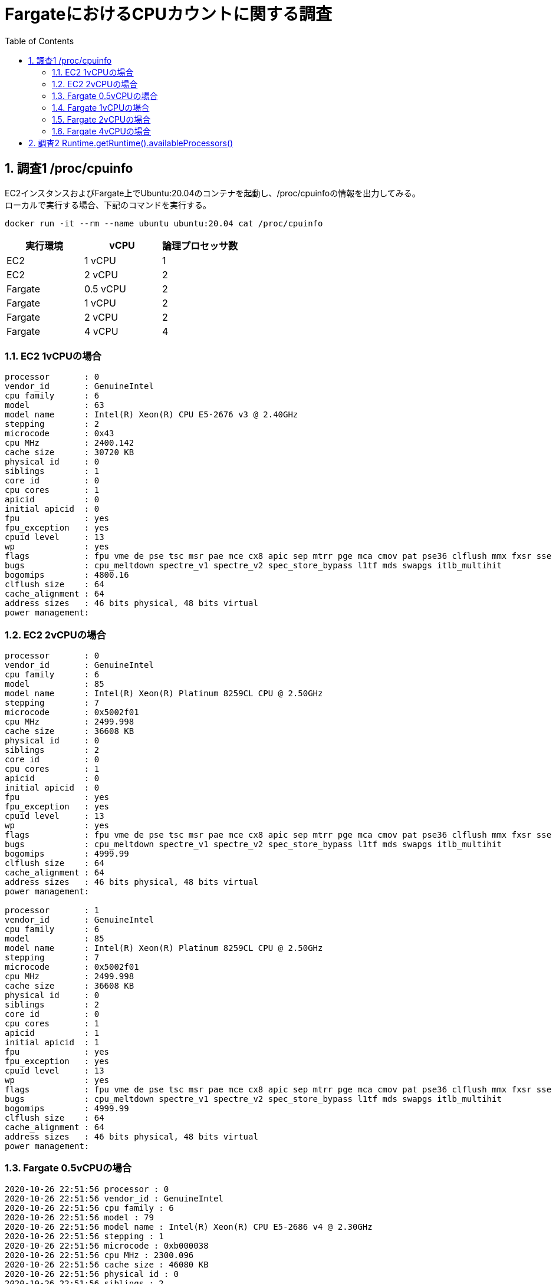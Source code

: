 :toc: left
:toctitle: 目次
:sectnums:
:sectanchors:
:sectinks:
:chapter-label:
:source-highlighter: coderay

= FargateにおけるCPUカウントに関する調査

== 調査1 /proc/cpuinfo

EC2インスタンスおよびFargate上でUbuntu:20.04のコンテナを起動し、/proc/cpuinfoの情報を出力してみる。 +
ローカルで実行する場合、下記のコマンドを実行する。


[source]
----
docker run -it --rm --name ubuntu ubuntu:20.04 cat /proc/cpuinfo
----

|===
| 実行環境 | vCPU | 論理プロセッサ数

| EC2 | 1 vCPU | 1
| EC2 | 2 vCPU | 2
| Fargate | 0.5 vCPU | 2
| Fargate | 1 vCPU | 2
| Fargate | 2 vCPU | 2
| Fargate | 4 vCPU | 4

|===

=== EC2 1vCPUの場合

[source]
----
processor       : 0
vendor_id       : GenuineIntel
cpu family      : 6
model           : 63
model name      : Intel(R) Xeon(R) CPU E5-2676 v3 @ 2.40GHz
stepping        : 2
microcode       : 0x43
cpu MHz         : 2400.142
cache size      : 30720 KB
physical id     : 0
siblings        : 1
core id         : 0
cpu cores       : 1
apicid          : 0
initial apicid  : 0
fpu             : yes
fpu_exception   : yes
cpuid level     : 13
wp              : yes
flags           : fpu vme de pse tsc msr pae mce cx8 apic sep mtrr pge mca cmov pat pse36 clflush mmx fxsr sse sse2 ht syscall nx rdtscp lm constant_tsc rep_good nopl xtopology cpuid pni pclmulqdq ssse3 fma cx16 pcid sse4_1 sse4_2 x2apic movbe popcnt tsc_deadline_timer aes xsave avx f16c rdrand hypervisor lahf_lm abm cpuid_fault invpcid_single pti fsgsbase bmi1 avx2 smep bmi2 erms invpcid xsaveopt
bugs            : cpu_meltdown spectre_v1 spectre_v2 spec_store_bypass l1tf mds swapgs itlb_multihit
bogomips        : 4800.16
clflush size    : 64
cache_alignment : 64
address sizes   : 46 bits physical, 48 bits virtual
power management:
----

=== EC2 2vCPUの場合

[source]
----
processor       : 0
vendor_id       : GenuineIntel
cpu family      : 6
model           : 85
model name      : Intel(R) Xeon(R) Platinum 8259CL CPU @ 2.50GHz
stepping        : 7
microcode       : 0x5002f01
cpu MHz         : 2499.998
cache size      : 36608 KB
physical id     : 0
siblings        : 2
core id         : 0
cpu cores       : 1
apicid          : 0
initial apicid  : 0
fpu             : yes
fpu_exception   : yes
cpuid level     : 13
wp              : yes
flags           : fpu vme de pse tsc msr pae mce cx8 apic sep mtrr pge mca cmov pat pse36 clflush mmx fxsr sse sse2 ss ht syscall nx pdpe1gb rdtscp lm constant_tsc rep_good nopl xtopology nonstop_tsc cpuid tsc_known_freq pni pclmulqdq ssse3 fma cx16 pcid sse4_1 sse4_2 x2apic movbe popcnt tsc_deadline_timer aes xsave avx f16c rdrand hypervisor lahf_lm abm 3dnowprefetch invpcid_single pti fsgsbase tsc_adjust bmi1 avx2 smep bmi2 erms invpcid mpx avx512f avx512dq rdseed adx smap clflushopt clwb avx512cd avx512bw avx512vl xsaveopt xsavec xgetbv1 xsaves ida arat pku ospke
bugs            : cpu_meltdown spectre_v1 spectre_v2 spec_store_bypass l1tf mds swapgs itlb_multihit
bogomips        : 4999.99
clflush size    : 64
cache_alignment : 64
address sizes   : 46 bits physical, 48 bits virtual
power management:

processor       : 1
vendor_id       : GenuineIntel
cpu family      : 6
model           : 85
model name      : Intel(R) Xeon(R) Platinum 8259CL CPU @ 2.50GHz
stepping        : 7
microcode       : 0x5002f01
cpu MHz         : 2499.998
cache size      : 36608 KB
physical id     : 0
siblings        : 2
core id         : 0
cpu cores       : 1
apicid          : 1
initial apicid  : 1
fpu             : yes
fpu_exception   : yes
cpuid level     : 13
wp              : yes
flags           : fpu vme de pse tsc msr pae mce cx8 apic sep mtrr pge mca cmov pat pse36 clflush mmx fxsr sse sse2 ss ht syscall nx pdpe1gb rdtscp lm constant_tsc rep_good nopl xtopology nonstop_tsc cpuid tsc_known_freq pni pclmulqdq ssse3 fma cx16 pcid sse4_1 sse4_2 x2apic movbe popcnt tsc_deadline_timer aes xsave avx f16c rdrand hypervisor lahf_lm abm 3dnowprefetch invpcid_single pti fsgsbase tsc_adjust bmi1 avx2 smep bmi2 erms invpcid mpx avx512f avx512dq rdseed adx smap clflushopt clwb avx512cd avx512bw avx512vl xsaveopt xsavec xgetbv1 xsaves ida arat pku ospke
bugs            : cpu_meltdown spectre_v1 spectre_v2 spec_store_bypass l1tf mds swapgs itlb_multihit
bogomips        : 4999.99
clflush size    : 64
cache_alignment : 64
address sizes   : 46 bits physical, 48 bits virtual
power management:
----

=== Fargate 0.5vCPUの場合

[source]
----
2020-10-26 22:51:56 processor : 0
2020-10-26 22:51:56 vendor_id : GenuineIntel
2020-10-26 22:51:56 cpu family : 6
2020-10-26 22:51:56 model : 79
2020-10-26 22:51:56 model name : Intel(R) Xeon(R) CPU E5-2686 v4 @ 2.30GHz
2020-10-26 22:51:56 stepping : 1
2020-10-26 22:51:56 microcode : 0xb000038
2020-10-26 22:51:56 cpu MHz : 2300.096
2020-10-26 22:51:56 cache size : 46080 KB
2020-10-26 22:51:56 physical id : 0
2020-10-26 22:51:56 siblings : 2
2020-10-26 22:51:56 core id : 0
2020-10-26 22:51:56 cpu cores : 1
2020-10-26 22:51:56 apicid : 0
2020-10-26 22:51:56 initial apicid : 0
2020-10-26 22:51:56 fpu : yes
2020-10-26 22:51:56 fpu_exception : yes
2020-10-26 22:51:56 cpuid level : 13
2020-10-26 22:51:56 wp : yes
2020-10-26 22:51:56 flags : fpu vme de pse tsc msr pae mce cx8 apic sep mtrr pge mca cmov pat pse36 clflush mmx fxsr sse sse2 ht syscall nx pdpe1gb rdtscp lm constant_tsc rep_good nopl xtopology cpuid pni pclmulqdq ssse3 fma cx16 pcid sse4_1 sse4_2 x2apic movbe popcnt tsc_deadline_timer aes xsave avx f16c rdrand hypervisor lahf_lm abm cpuid_fault invpcid_single pti fsgsbase bmi1 avx2 smep bmi2 erms invpcid xsaveopt
2020-10-26 22:51:56 bugs : cpu_meltdown spectre_v1 spectre_v2 spec_store_bypass l1tf mds swapgs itlb_multihit
2020-10-26 22:51:56 bogomips : 4600.04
2020-10-26 22:51:56 clflush size : 64
2020-10-26 22:51:56 cache_alignment : 64
2020-10-26 22:51:56 address sizes : 46 bits physical, 48 bits virtual
2020-10-26 22:51:56 power management:
2020-10-26 22:51:56 processor : 1
2020-10-26 22:51:56 vendor_id : GenuineIntel
2020-10-26 22:51:56 cpu family : 6
2020-10-26 22:51:56 model : 79
2020-10-26 22:51:56 model name : Intel(R) Xeon(R) CPU E5-2686 v4 @ 2.30GHz
2020-10-26 22:51:56 stepping : 1
2020-10-26 22:51:56 microcode : 0xb000038
2020-10-26 22:51:56 cpu MHz : 2300.096
2020-10-26 22:51:56 cache size : 46080 KB
2020-10-26 22:51:56 physical id : 0
2020-10-26 22:51:56 siblings : 2
2020-10-26 22:51:56 core id : 0
2020-10-26 22:51:56 cpu cores : 1
2020-10-26 22:51:56 apicid : 1
2020-10-26 22:51:56 initial apicid : 1
2020-10-26 22:51:56 fpu : yes
2020-10-26 22:51:56 fpu_exception : yes
2020-10-26 22:51:56 cpuid level : 13
2020-10-26 22:51:56 wp : yes
2020-10-26 22:51:56 flags : fpu vme de pse tsc msr pae mce cx8 apic sep mtrr pge mca cmov pat pse36 clflush mmx fxsr sse sse2 ht syscall nx pdpe1gb rdtscp lm constant_tsc rep_good nopl xtopology cpuid pni pclmulqdq ssse3 fma cx16 pcid sse4_1 sse4_2 x2apic movbe popcnt tsc_deadline_timer aes xsave avx f16c rdrand hypervisor lahf_lm abm cpuid_fault invpcid_single pti fsgsbase bmi1 avx2 smep bmi2 erms invpcid xsaveopt
2020-10-26 22:51:56 bugs : cpu_meltdown spectre_v1 spectre_v2 spec_store_bypass l1tf mds swapgs itlb_multihit
2020-10-26 22:51:56 bogomips : 4600.04
2020-10-26 22:51:56 clflush size : 64
2020-10-26 22:51:56 cache_alignment : 64
2020-10-26 22:51:56 address sizes : 46 bits physical, 48 bits virtual
2020-10-26 22:51:56 power management:
----

=== Fargate 1vCPUの場合

[source]
----
2020-10-26 23:02:50 processor : 0
2020-10-26 23:02:50 vendor_id : GenuineIntel
2020-10-26 23:02:50 cpu family : 6
2020-10-26 23:02:50 model : 62
2020-10-26 23:02:50 model name : Intel(R) Xeon(R) CPU E5-2680 v2 @ 2.80GHz
2020-10-26 23:02:50 stepping : 4
2020-10-26 23:02:50 microcode : 0x42e
2020-10-26 23:02:50 cpu MHz : 2793.259
2020-10-26 23:02:50 cache size : 25600 KB
2020-10-26 23:02:50 physical id : 0
2020-10-26 23:02:50 siblings : 2
2020-10-26 23:02:50 core id : 0
2020-10-26 23:02:50 cpu cores : 1
2020-10-26 23:02:50 apicid : 0
2020-10-26 23:02:50 initial apicid : 0
2020-10-26 23:02:50 fpu : yes
2020-10-26 23:02:50 fpu_exception : yes
2020-10-26 23:02:50 cpuid level : 13
2020-10-26 23:02:50 wp : yes
2020-10-26 23:02:50 flags : fpu vme de pse tsc msr pae mce cx8 apic sep mtrr pge mca cmov pat pse36 clflush mmx fxsr sse sse2 ht syscall nx rdtscp lm constant_tsc rep_good nopl xtopology cpuid pni pclmulqdq ssse3 cx16 pcid sse4_1 sse4_2 x2apic popcnt tsc_deadline_timer aes xsave avx f16c rdrand hypervisor lahf_lm cpuid_fault pti fsgsbase smep erms xsaveopt
2020-10-26 23:02:50 bugs : cpu_meltdown spectre_v1 spectre_v2 spec_store_bypass l1tf mds swapgs itlb_multihit
2020-10-26 23:02:50 bogomips : 5586.71
2020-10-26 23:02:50 clflush size : 64
2020-10-26 23:02:50 cache_alignment : 64
2020-10-26 23:02:50 address sizes : 46 bits physical, 48 bits virtual
2020-10-26 23:02:50 power management:
2020-10-26 23:02:50 processor : 1
2020-10-26 23:02:50 vendor_id : GenuineIntel
2020-10-26 23:02:50 cpu family : 6
2020-10-26 23:02:50 model : 62
2020-10-26 23:02:50 model name : Intel(R) Xeon(R) CPU E5-2680 v2 @ 2.80GHz
2020-10-26 23:02:50 stepping : 4
2020-10-26 23:02:50 microcode : 0x42e
2020-10-26 23:02:50 cpu MHz : 2793.259
2020-10-26 23:02:50 cache size : 25600 KB
2020-10-26 23:02:50 physical id : 0
2020-10-26 23:02:50 siblings : 2
2020-10-26 23:02:50 core id : 0
2020-10-26 23:02:50 cpu cores : 1
2020-10-26 23:02:50 apicid : 1
2020-10-26 23:02:50 initial apicid : 1
2020-10-26 23:02:50 fpu : yes
2020-10-26 23:02:50 fpu_exception : yes
2020-10-26 23:02:50 cpuid level : 13
2020-10-26 23:02:50 wp : yes
2020-10-26 23:02:50 flags : fpu vme de pse tsc msr pae mce cx8 apic sep mtrr pge mca cmov pat pse36 clflush mmx fxsr sse sse2 ht syscall nx rdtscp lm constant_tsc rep_good nopl xtopology cpuid pni pclmulqdq ssse3 cx16 pcid sse4_1 sse4_2 x2apic popcnt tsc_deadline_timer aes xsave avx f16c rdrand hypervisor lahf_lm cpuid_fault pti fsgsbase smep erms xsaveopt
2020-10-26 23:02:50 bugs : cpu_meltdown spectre_v1 spectre_v2 spec_store_bypass l1tf mds swapgs itlb_multihit
2020-10-26 23:02:50 bogomips : 5586.71
2020-10-26 23:02:50 clflush size : 64
2020-10-26 23:02:50 cache_alignment : 64
2020-10-26 23:02:50 address sizes : 46 bits physical, 48 bits virtual
2020-10-26 23:02:50 power management:
----

=== Fargate 2vCPUの場合

[source]
----
2020-10-26 23:15:25 processor : 0
2020-10-26 23:15:25 vendor_id : GenuineIntel
2020-10-26 23:15:25 cpu family : 6
2020-10-26 23:15:25 model : 79
2020-10-26 23:15:25 model name : Intel(R) Xeon(R) CPU E5-2686 v4 @ 2.30GHz
2020-10-26 23:15:25 stepping : 1
2020-10-26 23:15:25 microcode : 0xb000038
2020-10-26 23:15:25 cpu MHz : 2300.040
2020-10-26 23:15:25 cache size : 46080 KB
2020-10-26 23:15:25 physical id : 0
2020-10-26 23:15:25 siblings : 2
2020-10-26 23:15:25 core id : 0
2020-10-26 23:15:25 cpu cores : 1
2020-10-26 23:15:25 apicid : 0
2020-10-26 23:15:25 initial apicid : 0
2020-10-26 23:15:25 fpu : yes
2020-10-26 23:15:25 fpu_exception : yes
2020-10-26 23:15:25 cpuid level : 13
2020-10-26 23:15:25 wp : yes
2020-10-26 23:15:25 flags : fpu vme de pse tsc msr pae mce cx8 apic sep mtrr pge mca cmov pat pse36 clflush mmx fxsr sse sse2 ht syscall nx pdpe1gb rdtscp lm constant_tsc rep_good nopl xtopology cpuid pni pclmulqdq ssse3 fma cx16 pcid sse4_1 sse4_2 x2apic movbe popcnt tsc_deadline_timer aes xsave avx f16c rdrand hypervisor lahf_lm abm cpuid_fault invpcid_single pti fsgsbase bmi1 avx2 smep bmi2 erms invpcid xsaveopt
2020-10-26 23:15:25 bugs : cpu_meltdown spectre_v1 spectre_v2 spec_store_bypass l1tf mds swapgs itlb_multihit
2020-10-26 23:15:25 bogomips : 4600.06
2020-10-26 23:15:25 clflush size : 64
2020-10-26 23:15:25 cache_alignment : 64
2020-10-26 23:15:25 address sizes : 46 bits physical, 48 bits virtual
2020-10-26 23:15:25 power management:
2020-10-26 23:15:25 processor : 1
2020-10-26 23:15:25 vendor_id : GenuineIntel
2020-10-26 23:15:25 cpu family : 6
2020-10-26 23:15:25 model : 79
2020-10-26 23:15:25 model name : Intel(R) Xeon(R) CPU E5-2686 v4 @ 2.30GHz
2020-10-26 23:15:25 stepping : 1
2020-10-26 23:15:25 microcode : 0xb000038
2020-10-26 23:15:25 cpu MHz : 2300.040
2020-10-26 23:15:25 cache size : 46080 KB
2020-10-26 23:15:25 physical id : 0
2020-10-26 23:15:25 siblings : 2
2020-10-26 23:15:25 core id : 0
2020-10-26 23:15:25 cpu cores : 1
2020-10-26 23:15:25 apicid : 1
2020-10-26 23:15:25 initial apicid : 1
2020-10-26 23:15:25 fpu : yes
2020-10-26 23:15:25 fpu_exception : yes
2020-10-26 23:15:25 cpuid level : 13
2020-10-26 23:15:25 wp : yes
2020-10-26 23:15:25 flags : fpu vme de pse tsc msr pae mce cx8 apic sep mtrr pge mca cmov pat pse36 clflush mmx fxsr sse sse2 ht syscall nx pdpe1gb rdtscp lm constant_tsc rep_good nopl xtopology cpuid pni pclmulqdq ssse3 fma cx16 pcid sse4_1 sse4_2 x2apic movbe popcnt tsc_deadline_timer aes xsave avx f16c rdrand hypervisor lahf_lm abm cpuid_fault invpcid_single pti fsgsbase bmi1 avx2 smep bmi2 erms invpcid xsaveopt
2020-10-26 23:15:25 bugs : cpu_meltdown spectre_v1 spectre_v2 spec_store_bypass l1tf mds swapgs itlb_multihit
2020-10-26 23:15:25 bogomips : 4600.06
2020-10-26 23:15:25 clflush size : 64
2020-10-26 23:15:25 cache_alignment : 64
2020-10-26 23:15:25 address sizes : 46 bits physical, 48 bits virtual
2020-10-26 23:15:25 power management:
----

=== Fargate 4vCPUの場合

[source]
----
2020-10-26 23:16:56 cpuid level : 13
2020-10-26 23:16:56 wp : yes
2020-10-26 23:16:56 flags : fpu vme de pse tsc msr pae mce cx8 apic sep mtrr pge mca cmov pat pse36 clflush mmx fxsr sse sse2 ht syscall nx pdpe1gb rdtscp lm constant_tsc rep_good nopl xtopology cpuid aperfmperf pni pclmulqdq ssse3 fma cx16 pcid sse4_1 sse4_2 x2apic movbe popcnt tsc_deadline_timer aes xsave avx f16c rdrand hypervisor lahf_lm abm 3dnowprefetch cpuid_fault invpcid_single pti fsgsbase bmi1 hle avx2 smep bmi2 erms invpcid rtm rdseed adx xsaveopt
2020-10-26 23:16:56 bugs : cpu_meltdown spectre_v1 spectre_v2 spec_store_bypass l1tf mds swapgs taa itlb_multihit
2020-10-26 23:16:56 bogomips : 4600.08
2020-10-26 23:16:56 clflush size : 64
2020-10-26 23:16:56 cache_alignment : 64
2020-10-26 23:16:56 address sizes : 46 bits physical, 48 bits virtual
2020-10-26 23:16:56 power management:
2020-10-26 23:16:56 processor : 3
2020-10-26 23:16:56 vendor_id : GenuineIntel
2020-10-26 23:16:56 cpu family : 6
2020-10-26 23:16:56 model : 79
2020-10-26 23:16:56 model name : Intel(R) Xeon(R) CPU E5-2686 v4 @ 2.30GHz
2020-10-26 23:16:56 stepping : 1
2020-10-26 23:16:56 microcode : 0xb000038
2020-10-26 23:16:56 cpu MHz : 2700.321
2020-10-26 23:16:56 cache size : 46080 KB
2020-10-26 23:16:56 physical id : 0
2020-10-26 23:16:56 siblings : 4
2020-10-26 23:16:56 core id : 1
2020-10-26 23:16:56 cpu cores : 2
2020-10-26 23:16:56 apicid : 3
2020-10-26 23:16:56 initial apicid : 3
2020-10-26 23:16:56 fpu : yes
2020-10-26 23:16:56 fpu_exception : yes
2020-10-26 23:16:56 cpuid level : 13
2020-10-26 23:16:56 wp : yes
2020-10-26 23:16:56 flags : fpu vme de pse tsc msr pae mce cx8 apic sep mtrr pge mca cmov pat pse36 clflush mmx fxsr sse sse2 ht syscall nx pdpe1gb rdtscp lm constant_tsc rep_good nopl xtopology cpuid aperfmperf pni pclmulqdq ssse3 fma cx16 pcid sse4_1 sse4_2 x2apic movbe popcnt tsc_deadline_timer aes xsave avx f16c rdrand hypervisor lahf_lm abm 3dnowprefetch cpuid_fault invpcid_single pti fsgsbase bmi1 hle avx2 smep bmi2 erms invpcid rtm rdseed adx xsaveopt
2020-10-26 23:16:56 bugs : cpu_meltdown spectre_v1 spectre_v2 spec_store_bypass l1tf mds swapgs taa itlb_multihit
2020-10-26 23:16:56 bogomips : 4600.08
2020-10-26 23:16:56 processor : 0
2020-10-26 23:16:56 vendor_id : GenuineIntel
2020-10-26 23:16:56 cpu family : 6
2020-10-26 23:16:56 model : 79
2020-10-26 23:16:56 model name : Intel(R) Xeon(R) CPU E5-2686 v4 @ 2.30GHz
2020-10-26 23:16:56 stepping : 1
2020-10-26 23:16:56 microcode : 0xb000038
2020-10-26 23:16:56 cpu MHz : 2700.199
2020-10-26 23:16:56 cache size : 46080 KB
2020-10-26 23:16:56 physical id : 0
2020-10-26 23:16:56 siblings : 4
2020-10-26 23:16:56 core id : 0
2020-10-26 23:16:56 cpu cores : 2
2020-10-26 23:16:56 apicid : 0
2020-10-26 23:16:56 initial apicid : 0
2020-10-26 23:16:56 fpu : yes
2020-10-26 23:16:56 fpu_exception : yes
2020-10-26 23:16:56 cpuid level : 13
2020-10-26 23:16:56 wp : yes
2020-10-26 23:16:56 flags : fpu vme de pse tsc msr pae mce cx8 apic sep mtrr pge mca cmov pat pse36 clflush mmx fxsr sse sse2 ht syscall nx pdpe1gb rdtscp lm constant_tsc rep_good nopl xtopology cpuid aperfmperf pni pclmulqdq ssse3 fma cx16 pcid sse4_1 sse4_2 x2apic movbe popcnt tsc_deadline_timer aes xsave avx f16c rdrand hypervisor lahf_lm abm 3dnowprefetch cpuid_fault invpcid_single pti fsgsbase bmi1 hle avx2 smep bmi2 erms invpcid rtm rdseed adx xsaveopt
2020-10-26 23:16:56 bugs : cpu_meltdown spectre_v1 spectre_v2 spec_store_bypass l1tf mds swapgs taa itlb_multihit
2020-10-26 23:16:56 bogomips : 4600.08
2020-10-26 23:16:56 clflush size : 64
2020-10-26 23:16:56 cache_alignment : 64
2020-10-26 23:16:56 address sizes : 46 bits physical, 48 bits virtual
2020-10-26 23:16:56 power management:
2020-10-26 23:16:56 processor : 1
2020-10-26 23:16:56 vendor_id : GenuineIntel
2020-10-26 23:16:56 cpu family : 6
2020-10-26 23:16:56 model : 79
2020-10-26 23:16:56 model name : Intel(R) Xeon(R) CPU E5-2686 v4 @ 2.30GHz
2020-10-26 23:16:56 stepping : 1
2020-10-26 23:16:56 microcode : 0xb000038
2020-10-26 23:16:56 cpu MHz : 2700.161
2020-10-26 23:16:56 cache size : 46080 KB
2020-10-26 23:16:56 physical id : 0
2020-10-26 23:16:56 siblings : 4
2020-10-26 23:16:56 core id : 1
2020-10-26 23:16:56 cpu cores : 2
2020-10-26 23:16:56 apicid : 2
2020-10-26 23:16:56 initial apicid : 2
2020-10-26 23:16:56 fpu : yes
2020-10-26 23:16:56 fpu_exception : yes
2020-10-26 23:16:56 cpuid level : 13
2020-10-26 23:16:56 wp : yes
2020-10-26 23:16:56 flags : fpu vme de pse tsc msr pae mce cx8 apic sep mtrr pge mca cmov pat pse36 clflush mmx fxsr sse sse2 ht syscall nx pdpe1gb rdtscp lm constant_tsc rep_good nopl xtopology cpuid aperfmperf pni pclmulqdq ssse3 fma cx16 pcid sse4_1 sse4_2 x2apic movbe popcnt tsc_deadline_timer aes xsave avx f16c rdrand hypervisor lahf_lm abm 3dnowprefetch cpuid_fault invpcid_single pti fsgsbase bmi1 hle avx2 smep bmi2 erms invpcid rtm rdseed adx xsaveopt
2020-10-26 23:16:56 bugs : cpu_meltdown spectre_v1 spectre_v2 spec_store_bypass l1tf mds swapgs taa itlb_multihit
2020-10-26 23:16:56 bogomips : 4600.08
2020-10-26 23:16:56 clflush size : 64
2020-10-26 23:16:56 cache_alignment : 64
2020-10-26 23:16:56 address sizes : 46 bits physical, 48 bits virtual
2020-10-26 23:16:56 power management:
2020-10-26 23:16:56 processor : 2
2020-10-26 23:16:56 vendor_id : GenuineIntel
2020-10-26 23:16:56 cpu family : 6
2020-10-26 23:16:56 model : 79
2020-10-26 23:16:56 model name : Intel(R) Xeon(R) CPU E5-2686 v4 @ 2.30GHz
2020-10-26 23:16:56 stepping : 1
2020-10-26 23:16:56 microcode : 0xb000038
2020-10-26 23:16:56 cpu MHz : 2700.143
2020-10-26 23:16:56 cache size : 46080 KB
2020-10-26 23:16:56 physical id : 0
2020-10-26 23:16:56 siblings : 4
2020-10-26 23:16:56 core id : 0
2020-10-26 23:16:56 cpu cores : 2
2020-10-26 23:16:56 apicid : 1
2020-10-26 23:16:56 initial apicid : 1
2020-10-26 23:16:56 fpu : yes
2020-10-26 23:16:56 fpu_exception : yes
2020-10-26 23:16:56 clflush size : 64
2020-10-26 23:16:56 cache_alignment : 64
2020-10-26 23:16:56 address sizes : 46 bits physical, 48 bits virtual
2020-10-26 23:16:56 power management:
----


== 調査2 Runtime.getRuntime().availableProcessors()

EC2インスタンス上で `Runtime.getRuntime().availableProcessors()` を呼び出すJavaプログラムを実行し、その値を確認する。

[source,java]
----
public class Main {
    public static void main(String[] args) {
        System.out.println(Runtime.getRuntime().availableProcessors());
    }
}
----

[source]
----
sudo yum install java-11-amazon-corretto
javac Main.java
java Main
----

|===
| vCPU | output

| 1 vCPU | 1
| 2 vCPU | 2
|===
